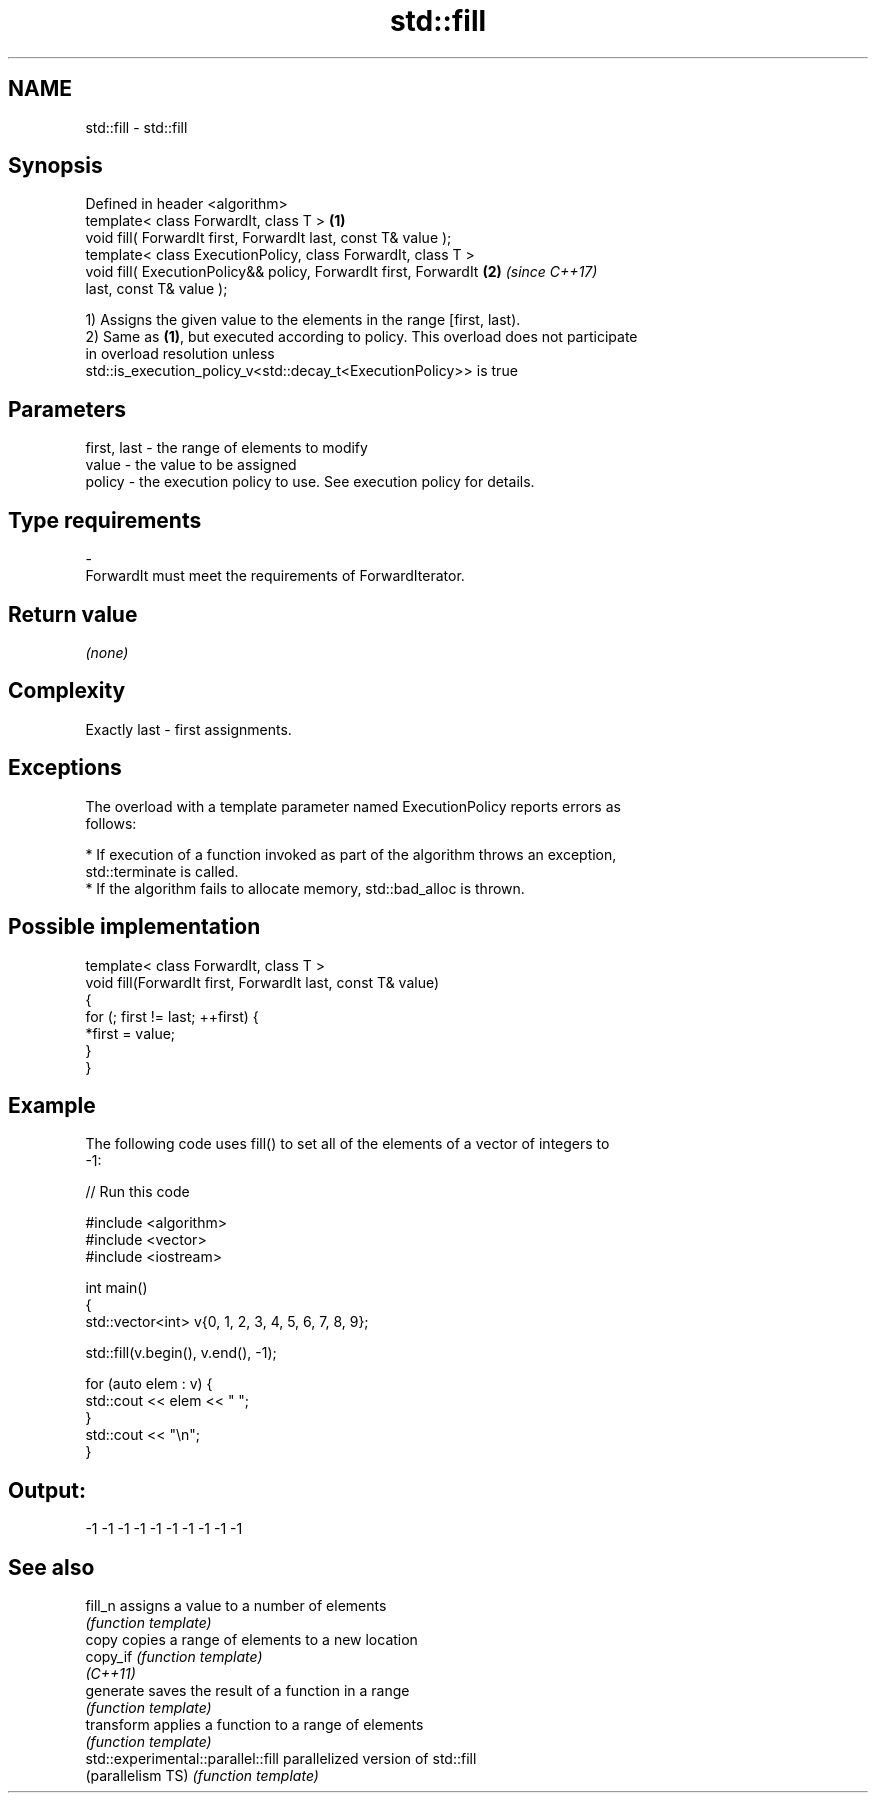 .TH std::fill 3 "Nov 16 2016" "2.1 | http://cppreference.com" "C++ Standard Libary"
.SH NAME
std::fill \- std::fill

.SH Synopsis
   Defined in header <algorithm>
   template< class ForwardIt, class T >                               \fB(1)\fP
   void fill( ForwardIt first, ForwardIt last, const T& value );
   template< class ExecutionPolicy, class ForwardIt, class T >
   void fill( ExecutionPolicy&& policy, ForwardIt first, ForwardIt    \fB(2)\fP \fI(since C++17)\fP
   last, const T& value );

   1) Assigns the given value to the elements in the range [first, last).
   2) Same as \fB(1)\fP, but executed according to policy. This overload does not participate
   in overload resolution unless
   std::is_execution_policy_v<std::decay_t<ExecutionPolicy>> is true

.SH Parameters

   first, last - the range of elements to modify
   value       - the value to be assigned
   policy      - the execution policy to use. See execution policy for details.
.SH Type requirements
   -
   ForwardIt must meet the requirements of ForwardIterator.

.SH Return value

   \fI(none)\fP

.SH Complexity

   Exactly last - first assignments.

.SH Exceptions

   The overload with a template parameter named ExecutionPolicy reports errors as
   follows:

     * If execution of a function invoked as part of the algorithm throws an exception,
       std::terminate is called.
     * If the algorithm fails to allocate memory, std::bad_alloc is thrown.

.SH Possible implementation

   template< class ForwardIt, class T >
   void fill(ForwardIt first, ForwardIt last, const T& value)
   {
       for (; first != last; ++first) {
           *first = value;
       }
   }

.SH Example

   The following code uses fill() to set all of the elements of a vector of integers to
   -1:

   
// Run this code

 #include <algorithm>
 #include <vector>
 #include <iostream>

 int main()
 {
     std::vector<int> v{0, 1, 2, 3, 4, 5, 6, 7, 8, 9};

     std::fill(v.begin(), v.end(), -1);

     for (auto elem : v) {
         std::cout << elem << " ";
     }
     std::cout << "\\n";
 }

.SH Output:

 -1 -1 -1 -1 -1 -1 -1 -1 -1 -1

.SH See also

   fill_n                            assigns a value to a number of elements
                                     \fI(function template)\fP
   copy                              copies a range of elements to a new location
   copy_if                           \fI(function template)\fP
   \fI(C++11)\fP
   generate                          saves the result of a function in a range
                                     \fI(function template)\fP
   transform                         applies a function to a range of elements
                                     \fI(function template)\fP
   std::experimental::parallel::fill parallelized version of std::fill
   (parallelism TS)                  \fI(function template)\fP
